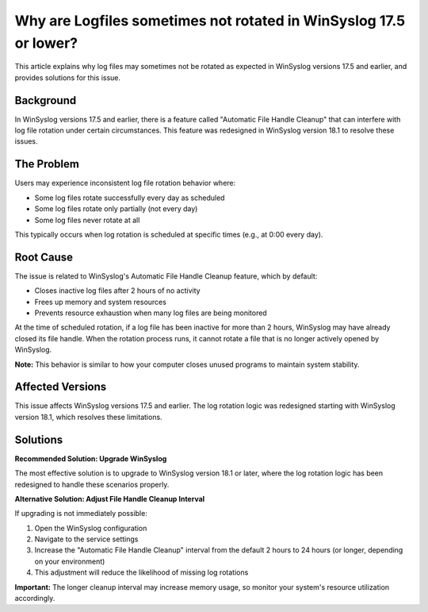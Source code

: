 .. _log-rotation-file-handle-cleanup-winsyslog:


Why are Logfiles sometimes not rotated in WinSyslog 17.5 or lower?
====================================================================

This article explains why log files may sometimes not be rotated as expected in WinSyslog versions 17.5 and earlier, and provides solutions for this issue.

Background
----------

In WinSyslog versions 17.5 and earlier, there is a feature called "Automatic File Handle Cleanup" that can interfere with log file rotation under certain circumstances. This feature was redesigned in WinSyslog version 18.1 to resolve these issues.

The Problem
-----------

Users may experience inconsistent log file rotation behavior where:

* Some log files rotate successfully every day as scheduled
* Some log files rotate only partially (not every day)
* Some log files never rotate at all

This typically occurs when log rotation is scheduled at specific times (e.g., at 0:00 every day).

Root Cause
----------

The issue is related to WinSyslog's Automatic File Handle Cleanup feature, which by default:

* Closes inactive log files after 2 hours of no activity
* Frees up memory and system resources
* Prevents resource exhaustion when many log files are being monitored

At the time of scheduled rotation, if a log file has been inactive for more than 2 hours, WinSyslog may have already closed its file handle. When the rotation process runs, it cannot rotate a file that is no longer actively opened by WinSyslog.

**Note:** This behavior is similar to how your computer closes unused programs to maintain system stability.

Affected Versions
-----------------

This issue affects WinSyslog versions 17.5 and earlier. The log rotation logic was redesigned starting with WinSyslog version 18.1, which resolves these limitations.

Solutions
---------

**Recommended Solution: Upgrade WinSyslog**

The most effective solution is to upgrade to WinSyslog version 18.1 or later, where the log rotation logic has been redesigned to handle these scenarios properly.

**Alternative Solution: Adjust File Handle Cleanup Interval**

If upgrading is not immediately possible:

1. Open the WinSyslog configuration
2. Navigate to the service settings
3. Increase the "Automatic File Handle Cleanup" interval from the default 2 hours to 24 hours (or longer, depending on your environment)
4. This adjustment will reduce the likelihood of missing log rotations

**Important:** The longer cleanup interval may increase memory usage, so monitor your system's resource utilization accordingly.
